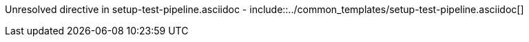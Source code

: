 :provider: Github
:pipeline_type: workflow
:trigger_sentence: This workflow will be configured to be executed inside a CI pipeline after the build workflow
:pipeline_type2: Github action
:path_provider: github
Unresolved directive in setup-test-pipeline.asciidoc - include::../common_templates/setup-test-pipeline.asciidoc[]
